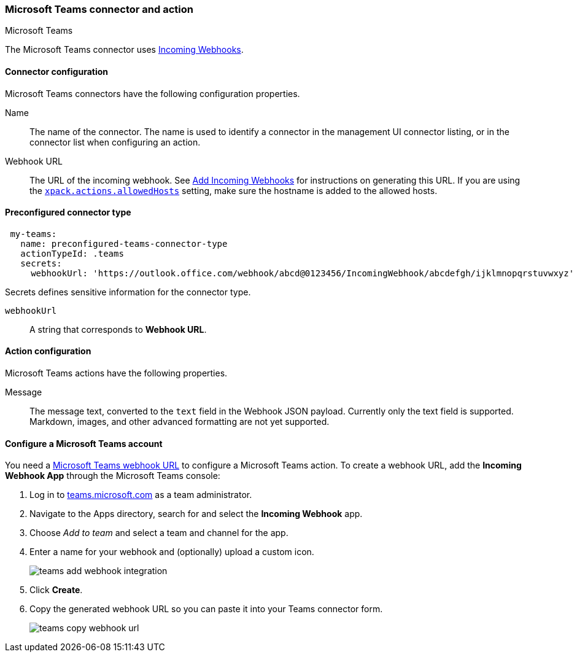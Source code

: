 [role="xpack"]
[[teams-action-type]]
=== Microsoft Teams connector and action
++++
<titleabbrev>Microsoft Teams</titleabbrev>
++++

The Microsoft Teams connector uses https://docs.microsoft.com/en-us/microsoftteams/platform/webhooks-and-connectors/how-to/add-incoming-webhook[Incoming Webhooks].

[float]
[[teams-connector-configuration]]
==== Connector configuration

Microsoft Teams connectors have the following configuration properties.

Name::      The name of the connector. The name is used to identify a  connector in the management UI connector listing, or in the connector list when configuring an action.
Webhook URL::   The URL of the incoming webhook. See https://docs.microsoft.com/en-us/microsoftteams/platform/webhooks-and-connectors/how-to/add-incoming-webhook#add-an-incoming-webhook-to-a-teams-channel[Add Incoming Webhooks] for instructions on generating this URL. If you are using the <<action-settings, `xpack.actions.allowedHosts`>> setting, make sure the hostname is added to the allowed hosts.

[float]
[[Preconfigured-teams-configuration]]
==== Preconfigured connector type

[source,text]
--
 my-teams:
   name: preconfigured-teams-connector-type
   actionTypeId: .teams
   secrets:
     webhookUrl: 'https://outlook.office.com/webhook/abcd@0123456/IncomingWebhook/abcdefgh/ijklmnopqrstuvwxyz'
--

Secrets defines sensitive information for the connector type.

`webhookUrl`:: A string that corresponds to *Webhook URL*.

[float]
[[teams-action-configuration]]
==== Action configuration

Microsoft Teams actions have the following properties.

Message::   The message	text, converted to the `text` field in the Webhook JSON payload. Currently only the text field is supported. Markdown, images, and other advanced formatting are not yet supported.

[[configuring-teams]]
==== Configure a Microsoft Teams account

You need a https://docs.microsoft.com/en-us/microsoftteams/platform/webhooks-and-connectors/how-to/add-incoming-webhook[Microsoft Teams webhook URL] to 
configure a Microsoft Teams action. To create a webhook
URL, add the **Incoming Webhook App** through the Microsoft Teams console:

. Log in to http://teams.microsoft.com[teams.microsoft.com] as a team administrator.
. Navigate to the Apps directory, search for and select the *Incoming Webhook* app.
. Choose _Add to team_ and select a team and channel for the app.
. Enter a name for your webhook and (optionally) upload a custom icon.
+
image::images/teams-add-webhook-integration.png[]
. Click *Create*.
. Copy the generated webhook URL so you can paste it into your Teams connector form.
+
image::images/teams-copy-webhook-url.png[]
